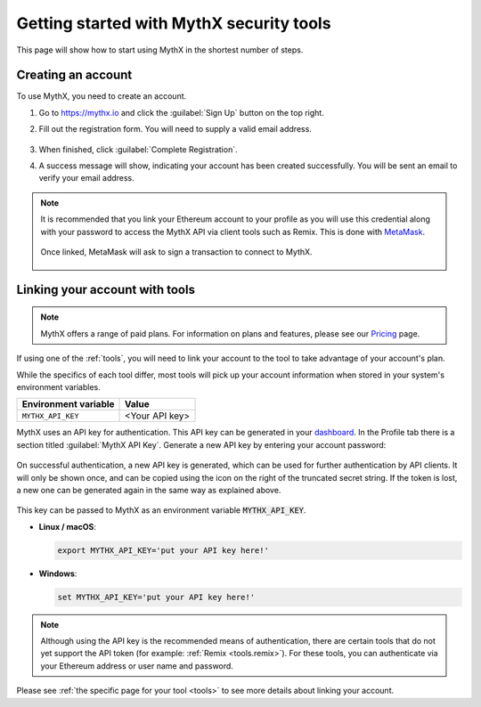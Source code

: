 .. meta::
   :description: How to start using MythX in the shortest number of steps including creating your account with MetaMask and linking available API tools.

.. _getting-started:

Getting started with MythX security tools
=========================================

This page will show how to start using MythX in the shortest number of steps.

Creating an account
-------------------

To use MythX, you need to create an account.

#. Go to https://mythx.io and click the :guilabel:`Sign Up` button on the top right.

#. Fill out the registration form. You will need to supply a valid email address.

   .. figure:: img/registration2.png
    :width: 50%
    
#. When finished, click :guilabel:`Complete Registration`.

#. A success message will show, indicating your account has been created successfully. You will be sent an email to verify your email address. 

   .. figure:: img/success.png
      :width: 50%

.. note::

   It is recommended that you link your Ethereum account to your profile as you will use this credential along with your password to access the MythX API via client tools such as Remix. This is done with `MetaMask <https://metamask.io>`_.

   .. figure:: img/metamask1.png

   Once linked, MetaMask will ask to sign a transaction to connect to MythX.
      
   .. figure:: img/metamasksignup.png
    :width: 50%

   .. Verify this


Linking your account with tools
-------------------------------

.. note:: MythX offers a range of paid plans. For information on plans and features, please see our `Pricing <https://mythx.io/plans/>`_ page.

If using one of the :ref:`tools`, you will need to link your account to the tool to take advantage of your account's plan.

While the specifics of each tool differ, most tools will pick up your account information when stored in your system's environment variables.

.. list-table::
   :header-rows: 1

   * - Environment variable
     - Value
   * - ``MYTHX_API_KEY``
     - <Your API key>
    
MythX uses an API key for authentication. This API key can be generated in your `dashboard <https://dashboard.mythx.io/>`_. In the Profile tab there is a section titled :guilabel:`MythX API Key`. Generate a new API key by entering your account password:

.. figure:: img/api-key-password.png

On successful authentication, a new API key is generated, which can be used for further authentication by API clients. It will only be shown once, and can be copied using the icon on the right of the truncated secret string. If the token is lost, a new one can be generated again in the same way as explained above.

.. figure:: img/api-key.png

This key can be passed to MythX as an environment variable :code:`MYTHX_API_KEY`.

* **Linux / macOS**:

  .. code-block:: console

     export MYTHX_API_KEY='put your API key here!'

* **Windows**:

  .. code-block:: console

     set MYTHX_API_KEY='put your API key here!'

.. note:: Although using the API key is the recommended means of authentication, there are certain tools that do not yet support the API token (for example: :ref:`Remix <tools.remix>`). For these tools, you can authenticate via your Ethereum address or user name and password.

Please see :ref:`the specific page for your tool <tools>` to see more details about linking your account.

